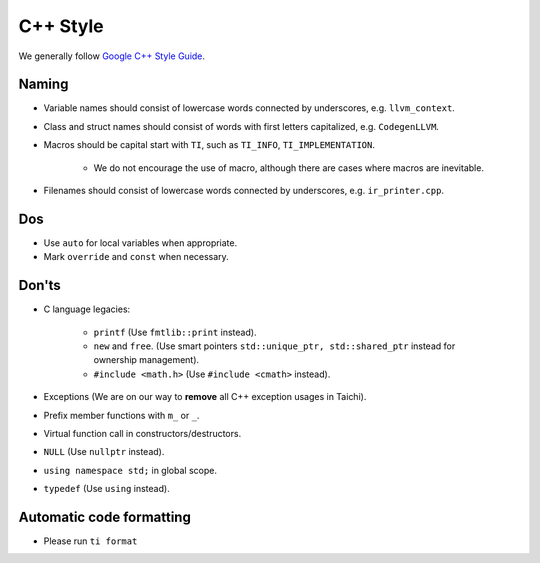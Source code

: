 C++ Style
=========

We generally follow `Google C++ Style Guide <https://google.github.io/styleguide/cppguide.html>`_.

Naming
------
- Variable names should consist of lowercase words connected by underscores, e.g. ``llvm_context``.
- Class and struct names should consist of words with first letters capitalized, e.g. ``CodegenLLVM``.
- Macros should be capital start with ``TI``, such as ``TI_INFO``, ``TI_IMPLEMENTATION``.

   - We do not encourage the use of macro, although there are cases where macros are inevitable.

- Filenames should consist of lowercase words connected by underscores, e.g. ``ir_printer.cpp``.

Dos
---
- Use ``auto`` for local variables when appropriate.
- Mark ``override`` and ``const`` when necessary.

Don'ts
------
- C language legacies:

   -  ``printf`` (Use ``fmtlib::print`` instead).
   -  ``new`` and ``free``. (Use smart pointers ``std::unique_ptr, std::shared_ptr`` instead for ownership management).
   -  ``#include <math.h>`` (Use ``#include <cmath>`` instead).

- Exceptions (We are on our way to **remove** all C++ exception usages in Taichi).
- Prefix member functions with ``m_`` or ``_``.
- Virtual function call in constructors/destructors.
- ``NULL`` (Use ``nullptr`` instead).
- ``using namespace std;`` in global scope.
- ``typedef`` (Use ``using`` instead).

Automatic code formatting
-------------------------
- Please run ``ti format``
